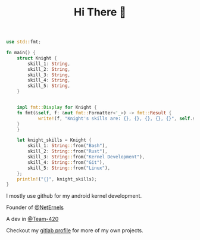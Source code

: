 #+TITLE: Hi There 👋

#+BEGIN_SRC rust
use std::fmt;

fn main() {
    struct Knight {
        skill_1: String,
        skill_2: String,
        skill_3: String,
        skill_4: String,
        skill_5: String,
    }


    impl fmt::Display for Knight {
	fn fmt(&self, f: &mut fmt::Formatter<'_>) -> fmt::Result {
            write!(f, "Knight's skills are: {}, {}, {}, {}, {}", self.skill_1, self.skill_2, self.skill_3, self.skill_4, self.skill_5)
	}
    }

    let knight_skills = Knight {
        skill_1: String::from("Bash"),
        skill_2: String::from("Rust"),
        skill_3: String::from("Kernel Development"),
        skill_4: String::from("Git"),
        skill_5: String::from("Linux"),
    };
    println!("{}", knight_skills);
}
#+END_SRC

I mostly use github for my android kernel development.

Founder of [[https://github.com/NetErnels][@NetErnels]]

A dev in [[https://github.com/Team-420][@Team-420]]

Checkout my [[https://gitlab.com/cyberknight777][gitlab profile]] for more of my own projects.

#+HTML: <img src=https://github-readme-streak-stats.herokuapp.com?user=cyberknight777&theme=blue-green alt="Knight's streak">
